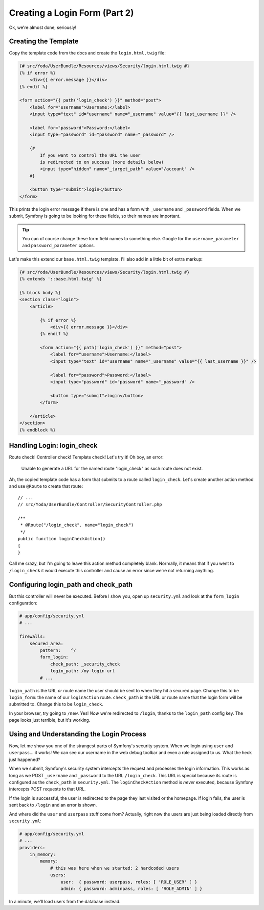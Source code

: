Creating a Login Form (Part 2)
==============================

Ok, we're almost done, seriously!

Creating the Template
---------------------

Copy the template code from the docs and create the ``login.html.twig`` file:

.. code-block:: html+jinja

    {# src/Yoda/UserBundle/Resources/views/Security/login.html.twig #}
    {% if error %}
        <div>{{ error.message }}</div>
    {% endif %}

    <form action="{{ path('login_check') }}" method="post">
        <label for="username">Username:</label>
        <input type="text" id="username" name="_username" value="{{ last_username }}" />

        <label for="password">Password:</label>
        <input type="password" id="password" name="_password" />

        {#
            If you want to control the URL the user
            is redirected to on success (more details below)
            <input type="hidden" name="_target_path" value="/account" />
        #}

        <button type="submit">login</button>
    </form>

This prints the login error message if there is one and has a form with ``_username``
and ``_password`` fields. When we submit, Symfony is going to be looking
for these fields, so their names are important.

.. tip::

    You can of course change these form field names to something else.
    Google for the ``username_parameter`` and ``password_parameter`` options.

Let's make this extend our ``base.html.twig`` template. I'll also add in
a little bit of extra markup:

.. code-block:: html+jinja

    {# src/Yoda/UserBundle/Resources/views/Security/login.html.twig #}
    {% extends '::base.html.twig' %}

    {% block body %}
    <section class="login">
        <article>

            {% if error %}
                <div>{{ error.message }}</div>
            {% endif %}

            <form action="{{ path('login_check') }}" method="post">
                <label for="username">Username:</label>
                <input type="text" id="username" name="_username" value="{{ last_username }}" />

                <label for="password">Password:</label>
                <input type="password" id="password" name="_password" />

                <button type="submit">login</button>
            </form>

        </article>
    </section>
    {% endblock %}

Handling Login: login_check
---------------------------

Route check! Controller check! Template check! Let's try it! Oh boy, an error:

    Unable to generate a URL for the named route "login_check" as such
    route does not exist.

Ah, the copied template code has a form that submits to a route called ``login_check``.
Let's create another action method and use ``@Route`` to create that route::

    // ...
    // src/Yoda/UserBundle/Controller/SecurityController.php

    /**
     * @Route("/login_check", name="login_check")
     */
    public function loginCheckAction()
    {
    }

Call me crazy, but I'm going to leave this action method completely blank.
Normally, it means that if you went to ``/login_check`` it would execute this controller
and cause an error since we're not returning anything.

Configuring login_path and check_path
-------------------------------------

But this controller will never be executed. Before I show you, open up ``security.yml``
and look at the ``form_login`` configuration:

.. code-block:: yaml

    # app/config/security.yml
    # ...

    firewalls:
        secured_area:
            pattern:    ^/
            form_login:
                check_path: _security_check
                login_path: /my-login-url
            # ...

``login_path`` is the URL *or* route name the user should be sent to
when they hit a secured page. Change this to be ``login_form``: the name
of our ``loginAction`` route. ``check_path`` is the URL or route name that
the login form will be submitted to. Change this to be ``login_check``.

In your browser, try going to ``/new``. Yes! *Now* we're redirected to ``/login``,
thanks to the ``login_path`` config key. The page looks just terrible, but
it's working.

Using and Understanding the Login Process
------------------------------------------

Now, let me show you one of the strangest parts of Symfony's security system.
When we login using ``user`` and ``userpass``... it works! We can see our
username in the web debug toolbar and even a role assigned to us. What the
heck just happened?

When we submit, Symfony's security system intercepts the request and processes
the login information. This works as long as we POST ``_username`` and ``_password``
to the URL ``/login_check``. This URL is special because its route is configured
as the ``check_path`` in ``security.yml``. The ``loginCheckAction`` method
is *never* executed, because Symfony intercepts POST requests to that URL.

If the login is successful, the user is redirected to the page they last
visited or the homepage. If login fails, the user is sent back to ``/login``
and an error is shown.

And where did the ``user`` and ``userpass`` stuff come from? Actually, right
now the users are just being loaded directly from ``security.yml``:

.. code-block:: yaml

    # app/config/security.yml
    # ...
    providers:
        in_memory:
            memory:
                # this was here when we started: 2 hardcoded users
                users:
                    user:  { password: userpass, roles: [ 'ROLE_USER' ] }
                    admin: { password: adminpass, roles: [ 'ROLE_ADMIN' ] }

In a minute, we'll load users from the database instead.
